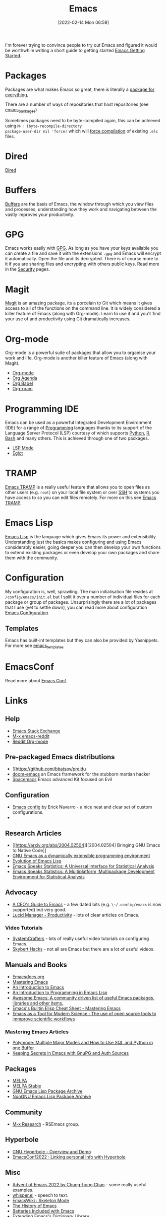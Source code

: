 :PROPERTIES:
:ID:       754f25a5-3429-4504-8a17-4efea1568eba
:mtime:    20230613223302 20230527184757 20230527082330 20230513161935 20230309220249 20230221192022 20230217165509 20230217113056 20230216205143 20230205122258 20230205081022 20230203235526 20230120215724 20230114080430 20230109075443 20230106185900 20230103103311 20221229203153
:ctime:    20221229203153
:END:
#+TITLE: Emacs
#+DATE: [2022-02-14 Mon 06:59]
#+FILETAGS: :emacs:literate programming:elisp:lsp:

I'm forever trying to convince people to try out Emacs and figured it would be worthwhile writing a short guide to
getting started [[id:36a83dd6-7535-43a9-9b68-15dc135c86fd][Emacs Getting Started]].

* Packages

Packages are what makes Emacs so great, there is literally a [[https://xkcd.com/378/][package for everything.]]

[[./img/emacs/real_programmers.png]]

There are a number of ways of repositories that host repositories (see [[id:ff8ee302-7518-4179-9bcb-63b13199f897][emacs_packages]])

Sometimes packages need to be byte-compiled again, this can be achieved using ~M-: (byte-recompile-directory
package-user-dir nil 'force)~ which will [[https://stackoverflow.com/a/1217249][force compilation]] of existing ~.elc~ files.

* Dired

[[id:e2a2ead1-4348-4cc6-9ef1-dd96777aaec8][Dired]]

* Buffers

[[id:4451966f-b810-4a9d-905b-e2b682578c62][Buffers]] are the basis of Emacs, the window through which you view files and processes, understanding how they work and
navigating between the vastly improves your productivity.

* GPG

Emacs works easily with [[id:ce08bd82-0146-49cb-8a64-048ffe7210f2][GPG]]. As long as you have your keys available you can create a file and save it with the
extensions ~.gpg~ and Emacs will encrypt it automatically. Open the file and its decrypted. There is of course more to
it if you are sharing files and encrypting with others public keys. Read more in the [[id:d1ce8192-41ce-4073-9fe8-654fd17fdadb][Security]] pages.

* Magit

[[id:220d7ba9-d30e-4149-a25b-03796e098b0d][Magit]] is an amazing package, its a porcelain to Git which means it gives access to all of the functions on the command
line. It is widely considered a killer feature of Emacs (along with Org-mode). Learn to use it and you'll find your use
of and productivity using Git dramatically increases.

* Org-mode

Org-mode is a powerful suite of packages that allow you to organise your work and life. Org-mode is another killer
feature of Emacs (along with Magit).

+ [[id:169b9c5f-df34-46ab-b64f-8ee98946ee69][Org-mode]]
+ [[id:fc9974d4-2a26-4bf7-9360-c828bfaeed1d][Org Agenda]]
+ [[id:6e75f9df-df3d-4402-b5ad-ed98d0834e08][Org Babel]]
+ [[id:136364e7-1a6d-4b28-b284-0e415b860699][Org-roam]]

* Programming IDE

Emacs can be used as a powerful Integrated Development Environment (IDE) for a range of [[id:ea1499ab-dab2-49b1-8479-cb5a2fbd38bc][Programming]] languages thanks to
its support of the Language Server Protocol (LSP) courtesy of which supports [[id:5b5d1562-ecb4-4199-b530-e7993723e112][Python]], [[id:de9a18a7-b4ef-4a9f-ac99-68f3c76488e5][R]], [[id:9c6257dc-cbef-4291-8369-b3dc6c173cf2][Bash]] and many others. This is
achieved through one of two packages.

+ [[id:04868965-8413-4d9d-8ecc-573570fec5b1][LSP Mode]]
+ [[id:efe4e098-d7e6-42cd-90bd-234a25806c3a][Eglot]]

* TRAMP

[[id:b9961a9e-e833-4160-aa8f-1c69b9cbb397][Emacs TRAMP]] is a really useful feature that allows you to open files as other users (e.g. ~root~) on your local file
system or over [[id:b39ebc4e-3351-45e3-80b8-9780c76dbbb6][SSH]] to systems you have access to so you can edit files remotely. For more on this see [[id:b9961a9e-e833-4160-aa8f-1c69b9cbb397][Emacs TRAMP]].

* Emacs Lisp

[[id:708f5d99-6040-4306-a323-306d39ce45c3][Emacs Lisp]] is the language which gives Emacs its power and extensibility. Understanding just the basics makes
configuring and using Emacs considerably easier, going deeper you can then develop your own functions to extend existing
packages or even develop your own packages and share them with the community.


* Configuration

My configuration is, well, sprawling. The main initialisation file resides at ~/config/emacs/init.el~ but I split it
over a number of individual files for each package or group of packages. Unsurprisingly there are a lot of packages that
I use (yet to settle down), you can read more about configuration
[[id:938af6af-7a0e-46d1-ae76-6157e948151b][Emacs Configuration]].

** Templates

Emacs has built-int templates but they can also be provided by Yasnippets. For more see [[id:a8c134c6-bb0f-408d-96ee-48b02da8cffe][emacs_templates]]
* EmacsConf

Read more about [[id:f76ac811-6c1a-4aa6-9492-8cbae7cb50ca][Emacs Conf]].

* Links

** Help
+ [[https://emacs.stackexchange.com/][Emacs Stack Exchange]]
+ [[https://www.reddit.com/r/emacs][M-x emacs-reddit]]
+ [[https://www.reddit.com/r/orgmode/][Reddit Org-mode]]

** Pre-packaged Emacs distributions
+ [[https://github.com/bbatsov/preldu
+ [[https://github.com/hlissner/doom-emacs][doom-emacs]] an Emacs framework for the stubborn martian hacker
+ [[https://www.spacemacs.org/][Spacemacs]] Emacs advanced Kit focused on Evil

** Configuration
+ [[https://erickgnavar.github.io/emacs-config/][Emacs config]] by Erick Navarro - a nice neat and clear set of custom configurations.
+

** Research Articles
+ [[https://arxiv.org/abs/2004.02504][[2004.02504] Bringing GNU Emacs to Native Code]]
+ [[https://onlinelibrary.wiley.com/doi/10.1002/spe.4380181006][GNU Emacs as a dynamically extensible programming environment]]
+ [[https://dl.acm.org/doi/10.1145/3386324][Evolution of Emacs Lisp]]
+ [[https://biostats.bepress.com/uwbiostat/paper173/][Emacs Speaks Statistics: A Universal Interface for Statistical Analysis]]
+ [[https://www.tandfonline.com/doi/abs/10.1198/1061860042985][Emacs Speaks Statistics: A Multiplatform, Multipackage Development Environment for Statistical Analysis]]

** Advocacy
+ [[https://www.fugue.co/blog/2015-11-11-guide-to-emacs.html][A CEO's Guide to Emacs]] - a few dated bits (e.g. ~\~/.config/emacs~ is now supported) but very good.
+ [[https://lucidmanager.org/productivity/][Lucid Manager - Productivity]] - lots of clear articles on Emacs.

*** Video Tutorials

+ [[https://www.youtube.com/@SystemCrafters][SystemCrafters]] - lots of really useful video tutorials on configuring Emacs.
+ [[https://www.youtube.com/@skybert/videos][Skybert Hacks]] - not all are Emacs but there are a lot of useful videos.

** Manuals and Books
+ [[https://emacsdocs.org/docs/Magit/Top][Emacsdocs.org]]
+ [[https://www.masteringemacs.org/][Mastering Emacs]]
+ [[https://www2.lib.uchicago.edu/keith/emacs/][An Introduction to Emacs]]
+ [[https://www.gnu.org/software/emacs/manual/html_node/eintr/index.html][An Introduction to Programming in Emacs Lisp]]
+ [[https://github.com/emacs-tw/awesome-emacs][Awesome Emacs: A community driven list of useful Emacs packages, libraries and other items.]]
+ [[https://www.masteringemacs.org/article/emacs-builtin-elisp-cheat-sheet][Emacs's Builtin Elisp Cheat Sheet - Mastering Emacs]]
+ [[https://www.ingentaconnect.com/content/matthey/jmtr/2022/00000066/00000002/art00002;jsessionid=5o2da922fbmbh.x-ic-live-02][Emacs as a Tool for Modern Science : The use of open source tools to immprove scientific workflows]]

*** Mastering Emacs Articles
+ [[https://www.masteringemacs.org/article/polymode-multiple-major-modes-how-to-use-sql-python-in-one-buffer][Polymode: Multiple Major Modes and How to Use SQL and Python in one Buffer]]
+ [[https://www.masteringemacs.org/article/keeping-secrets-in-emacs-gnupg-auth-sources][Keeping Secrets in Emacs with GnuPG and Auth Sources]]

** Packages
+ [[https://melpa.org/#/][MELPA]]
+ [[https://stable.melpa.org/#/][MELPA Stable]]
+ [[https://elpa.gnu.org/][GNU Emacs Lisp Package Archive]]
+ [[https://elpa.nongnu.org/][NonGNU Emacs Lisp Package Archive]]


** Community
+ [[https://m-x-research.github.io/][M-x Research]] - RSEmacs group.

** Hyperbole

+ [[https://www.youtube.com/watch?v=WKwZHSbHmPg][GNU Hyperbole - Overview and Demo]]
+ [[https://www.youtube.com/watch?v=TQ_fG7b1iHI][EmacsConf2022 : Linking personal info with Hyperbole]]

** Misc
+ [[https://chainsawriot.com/postmannheim/2022/12/01/aoe1.html][Advent of Emacs 2022 by Chung-hong Chan]] - some really useful examples.
+ [[https://github.com/natrys/whisper.el][whisper.el]] - speech to text.
+ [[https://www.emacswiki.org/emacs/SkeletonMode][EmacsWiki : Skeleton Mode]]
+ [[https://tilvids.com/w/9XsA4pbcE4fFz867VYGBYx][The History of Emacs]]
+ [[https://karthinks.com/software/batteries-included-with-emacs/][Batteries Included with Emacs]]
+ [[https://eshelyaron.com/posts/2023-05-26-extending-emacs-s-dictionary-library.html][Extending Emacs's Dictionary Library]]
+ [[https://www.youtube.com/watch?v=f2mQXNnChwc][Emacs: search and replace basics - Prot]]

